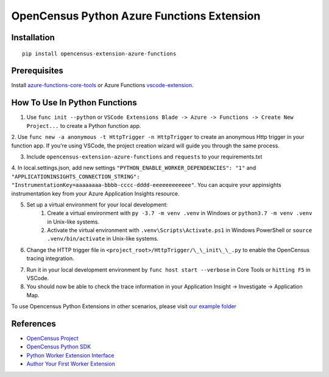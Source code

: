 OpenCensus Python Azure Functions Extension
===========================================

|pypi|

.. |pypi| image:: https://badge.fury.io/py/opencensus-extension-azure-functions.svg
   :target: https://pypi.org/project/opencensus-extension-azure-functions/

Installation
------------

::

    pip install opencensus-extension-azure-functions

Prerequisites
-------------
Install `azure-functions-core-tools <https://docs.microsoft.com/en-us/azure/azure-functions/functions-run-local?tabs=windows%2Ccsharp%2Cbash>`_
or Azure Functions `vscode-extension <https://docs.microsoft.com/en-us/azure/azure-functions/functions-develop-vs-code?tabs=csharp>`_.

How To Use In Python Functions
------------------------------
1. Use ``func init --python`` or ``VSCode Extensions Blade -> Azure -> Functions -> Create New Project...`` to create a Python function app.

2. Use ``func new -a anonymous -t HttpTrigger -n HttpTrigger`` to create an anonymous Http trigger in your function app. If you're using VSCode,
the project creation wizard will guide you through the same process.

3. Include ``opencensus-extension-azure-functions`` and ``requests`` to your requirements.txt

4. In local.settings.json, add new settings ``"PYTHON_ENABLE_WORKER_DEPENDENCIES": "1"`` and ``"APPLICATIONINSIGHTS_CONNECTION_STRING": "InstrumentationKey=aaaaaaaa-bbbb-cccc-dddd-eeeeeeeeeeee"``.
You can acquire your appinsights instrumentation key from your Azure Application Insights resource.

5. Set up a virtual environment for your local development:
    1. Create a virtual environment with ``py -3.7 -m venv .venv`` in Windows or ``python3.7 -m venv .venv`` in Unix-like systems.
    2. Activate the virtual environment with ``.venv\Scripts\Activate.ps1`` in Windows PowerShell or ``source .venv/bin/activate`` in Unix-like systems.

6. Change the HTTP trigger file in ``<project_root>/HttpTrigger/\_\_init\_\_.py`` to enable the OpenCensus tracing integration.

.. code:: python
    import json
    import logging

    from opencensus.extension.azure.functions import OpenCensusExtension
    logger = logging.getLogger('HttpTriggerLogger')

    OpenCensusExtension.configure()

    def main(req, context):
        logger.info('Executing HttpTrigger with OpenCensus extension')

        # You must use context.tracer to create spans
        with context.tracer.span("parent"):
            logger.info('Message from HttpTrigger')

        return json.dumps({
            'method': req.method,
            'ctx_func_name': context.function_name,
            'ctx_func_dir': context.function_directory,
            'ctx_invocation_id': context.invocation_id,
            'ctx_trace_context_Traceparent': context.trace_context.Traceparent,
            'ctx_trace_context_Tracestate': context.trace_context.Tracestate,
        })


7. Run it in your local development environment by ``func host start --verbose`` in Core Tools or ``hitting F5`` in VSCode.
8. You should now be able to check the trace information in your Application Insight -> Investigate -> Application Map.

To use Opencensus Python Extensions in other scenarios,
please visit `our example folder <https://github.com/census-ecosystem/opencensus-python-extensions-azure/tree/main/examples>`_

References
----------

* `OpenCensus Project <https://opencensus.io/>`_
* `OpenCensus Python SDK <https://github.com/census-instrumentation/opencensus-python/>`_
* `Python Worker Extension Interface <https://docs.microsoft.com/en-us/azure/azure-functions/functions-reference-python#python-worker-extensions>`_
* `Author Your First Worker Extension <https://docs.microsoft.com/en-us/azure/azure-functions/author-python-worker-extensions>`_

